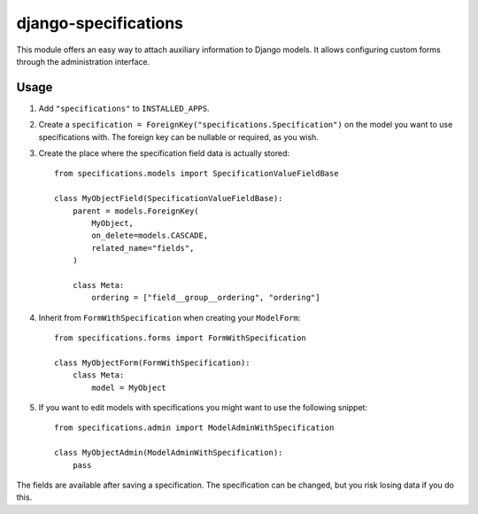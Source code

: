 =====================
django-specifications
=====================

.. image:: https://travis-ci.org/matthiask/django-specifications.png?branch=master
   :target: https://travis-ci.org/matthiask/django-specifications

This module offers an easy way to attach auxiliary information to Django
models. It allows configuring custom forms through the administration
interface.

Usage
=====

1. Add ``"specifications"`` to ``INSTALLED_APPS``.
2. Create a ``specification = ForeignKey("specifications.Specification")``
   on the model you want to use specifications with. The foreign key can
   be nullable or required, as you wish.
3. Create the place where the specification field data is actually stored::

       from specifications.models import SpecificationValueFieldBase

       class MyObjectField(SpecificationValueFieldBase):
           parent = models.ForeignKey(
               MyObject,
               on_delete=models.CASCADE,
               related_name="fields",
           )

           class Meta:
               ordering = ["field__group__ordering", "ordering"]

4. Inherit from ``FormWithSpecification`` when creating your ``ModelForm``::

       from specifications.forms import FormWithSpecification

       class MyObjectForm(FormWithSpecification):
           class Meta:
               model = MyObject

5. If you want to edit models with specifications you might want to use
   the following snippet::

       from specifications.admin import ModelAdminWithSpecification

       class MyObjectAdmin(ModelAdminWithSpecification):
           pass

The fields are available after saving a specification. The specification can
be changed, but you risk losing data if you do this.
